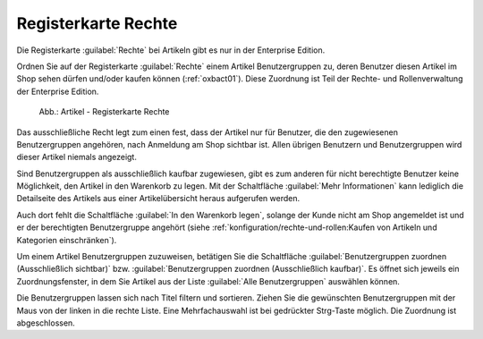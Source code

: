 ﻿Registerkarte Rechte
====================

Die Registerkarte :guilabel:`Rechte` bei Artikeln gibt es nur in der Enterprise Edition.

Ordnen Sie auf der Registerkarte :guilabel:`Rechte` einem Artikel Benutzergruppen zu, deren Benutzer diesen Artikel im Shop sehen dürfen und/oder kaufen können (:ref:`oxbact01`). Diese Zuordnung ist Teil der Rechte- und Rollenverwaltung der Enterprise Edition.

.. _oxbact01:

.. figure:: ../../media/screenshots/oxbact01.png
   :alt: Artikel - Registerkarte Rechte
   :width: 650
   :class: with-shadow

   Abb.: Artikel - Registerkarte Rechte

Das ausschließliche Recht legt zum einen fest, dass der Artikel nur für Benutzer, die den zugewiesenen Benutzergruppen angehören, nach Anmeldung am Shop sichtbar ist. Allen übrigen Benutzern und Benutzergruppen wird dieser Artikel niemals angezeigt.

Sind Benutzergruppen als ausschließlich kaufbar zugewiesen, gibt es zum anderen für nicht berechtigte Benutzer keine Möglichkeit, den Artikel in den Warenkorb zu legen. Mit der Schaltfläche :guilabel:`Mehr Informationen` kann lediglich die Detailseite des Artikels aus einer Artikelübersicht heraus aufgerufen werden.

Auch dort fehlt die Schaltfläche :guilabel:`In den Warenkorb legen`, solange der Kunde nicht am Shop angemeldet ist und er der berechtigten Benutzergruppe angehört (siehe :ref:`konfiguration/rechte-und-rollen:Kaufen von Artikeln und Kategorien einschränken`).

Um einem Artikel Benutzergruppen zuzuweisen, betätigen Sie die Schaltfläche :guilabel:`Benutzergruppen zuordnen (Ausschließlich sichtbar)` bzw. :guilabel:`Benutzergruppen zuordnen (Ausschließlich kaufbar)`. Es öffnet sich jeweils ein Zuordnungsfenster, in dem Sie Artikel aus der Liste :guilabel:`Alle Benutzergruppen` auswählen können.

.. image:: ../../media/screenshots/oxbact02.png
   :alt: Benutzergruppen zuordnen (Ausschließlich sichtbar)
   :height: 314
   :width: 400

Die Benutzergruppen lassen sich nach Titel filtern und sortieren. Ziehen Sie die gewünschten Benutzergruppen mit der Maus von der linken in die rechte Liste. Eine Mehrfachauswahl ist bei gedrückter Strg-Taste möglich. Die Zuordnung ist abgeschlossen.

.. seealso:: :doc:`Rechte und Rollen <../../konfiguration/rechte-und-rollen>`

.. Intern: oxbact, Status:, F1: article_rights.html